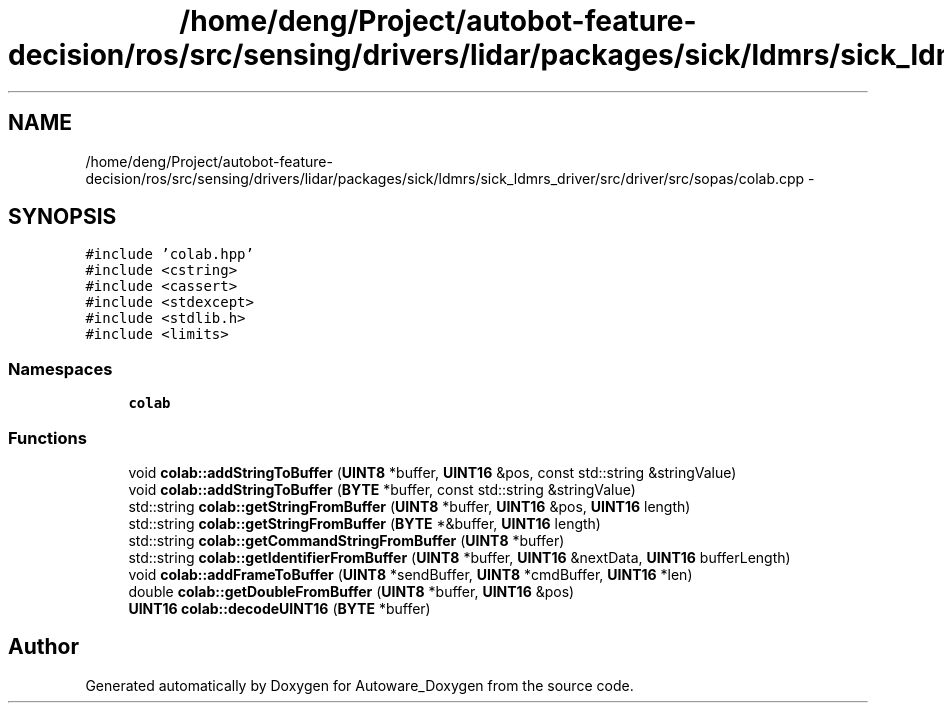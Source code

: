 .TH "/home/deng/Project/autobot-feature-decision/ros/src/sensing/drivers/lidar/packages/sick/ldmrs/sick_ldmrs_driver/src/driver/src/sopas/colab.cpp" 3 "Fri May 22 2020" "Autoware_Doxygen" \" -*- nroff -*-
.ad l
.nh
.SH NAME
/home/deng/Project/autobot-feature-decision/ros/src/sensing/drivers/lidar/packages/sick/ldmrs/sick_ldmrs_driver/src/driver/src/sopas/colab.cpp \- 
.SH SYNOPSIS
.br
.PP
\fC#include 'colab\&.hpp'\fP
.br
\fC#include <cstring>\fP
.br
\fC#include <cassert>\fP
.br
\fC#include <stdexcept>\fP
.br
\fC#include <stdlib\&.h>\fP
.br
\fC#include <limits>\fP
.br

.SS "Namespaces"

.in +1c
.ti -1c
.RI " \fBcolab\fP"
.br
.in -1c
.SS "Functions"

.in +1c
.ti -1c
.RI "void \fBcolab::addStringToBuffer\fP (\fBUINT8\fP *buffer, \fBUINT16\fP &pos, const std::string &stringValue)"
.br
.ti -1c
.RI "void \fBcolab::addStringToBuffer\fP (\fBBYTE\fP *buffer, const std::string &stringValue)"
.br
.ti -1c
.RI "std::string \fBcolab::getStringFromBuffer\fP (\fBUINT8\fP *buffer, \fBUINT16\fP &pos, \fBUINT16\fP length)"
.br
.ti -1c
.RI "std::string \fBcolab::getStringFromBuffer\fP (\fBBYTE\fP *&buffer, \fBUINT16\fP length)"
.br
.ti -1c
.RI "std::string \fBcolab::getCommandStringFromBuffer\fP (\fBUINT8\fP *buffer)"
.br
.ti -1c
.RI "std::string \fBcolab::getIdentifierFromBuffer\fP (\fBUINT8\fP *buffer, \fBUINT16\fP &nextData, \fBUINT16\fP bufferLength)"
.br
.ti -1c
.RI "void \fBcolab::addFrameToBuffer\fP (\fBUINT8\fP *sendBuffer, \fBUINT8\fP *cmdBuffer, \fBUINT16\fP *len)"
.br
.ti -1c
.RI "double \fBcolab::getDoubleFromBuffer\fP (\fBUINT8\fP *buffer, \fBUINT16\fP &pos)"
.br
.ti -1c
.RI "\fBUINT16\fP \fBcolab::decodeUINT16\fP (\fBBYTE\fP *buffer)"
.br
.in -1c
.SH "Author"
.PP 
Generated automatically by Doxygen for Autoware_Doxygen from the source code\&.
